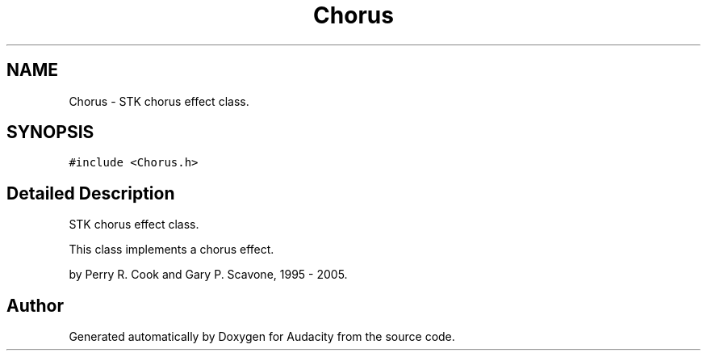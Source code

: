 .TH "Chorus" 3 "Thu Apr 28 2016" "Audacity" \" -*- nroff -*-
.ad l
.nh
.SH NAME
Chorus \- STK chorus effect class\&.  

.SH SYNOPSIS
.br
.PP
.PP
\fC#include <Chorus\&.h>\fP
.SH "Detailed Description"
.PP 
STK chorus effect class\&. 

This class implements a chorus effect\&.
.PP
by Perry R\&. Cook and Gary P\&. Scavone, 1995 - 2005\&. 

.SH "Author"
.PP 
Generated automatically by Doxygen for Audacity from the source code\&.
